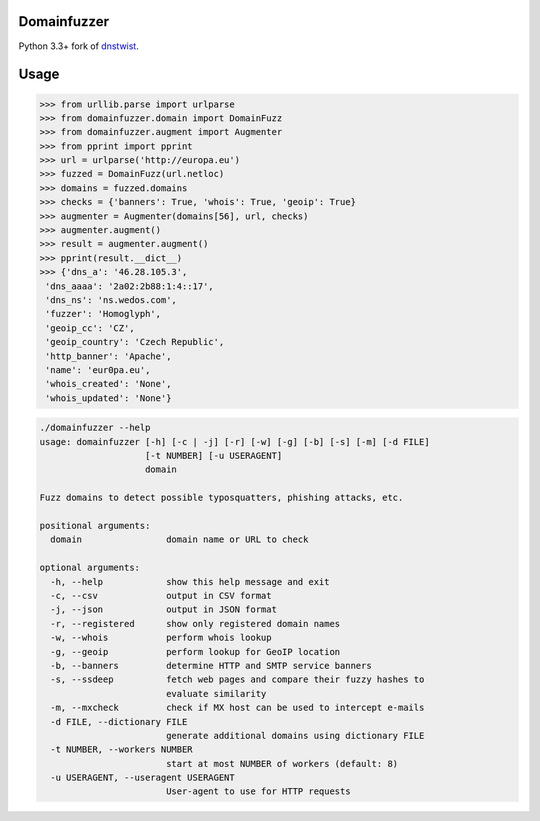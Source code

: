 Domainfuzzer
============

Python 3.3+ fork of `dnstwist <https://github.com/elceef/dnstwist>`_.


Usage
=====


.. code-block:: python

    >>> from urllib.parse import urlparse
    >>> from domainfuzzer.domain import DomainFuzz
    >>> from domainfuzzer.augment import Augmenter
    >>> from pprint import pprint
    >>> url = urlparse('http://europa.eu')
    >>> fuzzed = DomainFuzz(url.netloc)
    >>> domains = fuzzed.domains
    >>> checks = {'banners': True, 'whois': True, 'geoip': True}
    >>> augmenter = Augmenter(domains[56], url, checks)
    >>> augmenter.augment()
    >>> result = augmenter.augment()
    >>> pprint(result.__dict__)
    >>> {'dns_a': '46.28.105.3',
     'dns_aaaa': '2a02:2b88:1:4::17',
     'dns_ns': 'ns.wedos.com',
     'fuzzer': 'Homoglyph',
     'geoip_cc': 'CZ',
     'geoip_country': 'Czech Republic',
     'http_banner': 'Apache',
     'name': 'eur0pa.eu',
     'whois_created': 'None',
     'whois_updated': 'None'}


.. code-block:: bash

    ./domainfuzzer --help
    usage: domainfuzzer [-h] [-c | -j] [-r] [-w] [-g] [-b] [-s] [-m] [-d FILE]
                        [-t NUMBER] [-u USERAGENT]
                        domain

    Fuzz domains to detect possible typosquatters, phishing attacks, etc.

    positional arguments:
      domain                domain name or URL to check

    optional arguments:
      -h, --help            show this help message and exit
      -c, --csv             output in CSV format
      -j, --json            output in JSON format
      -r, --registered      show only registered domain names
      -w, --whois           perform whois lookup
      -g, --geoip           perform lookup for GeoIP location
      -b, --banners         determine HTTP and SMTP service banners
      -s, --ssdeep          fetch web pages and compare their fuzzy hashes to
                            evaluate similarity
      -m, --mxcheck         check if MX host can be used to intercept e-mails
      -d FILE, --dictionary FILE
                            generate additional domains using dictionary FILE
      -t NUMBER, --workers NUMBER
                            start at most NUMBER of workers (default: 8)
      -u USERAGENT, --useragent USERAGENT
                            User-agent to use for HTTP requests